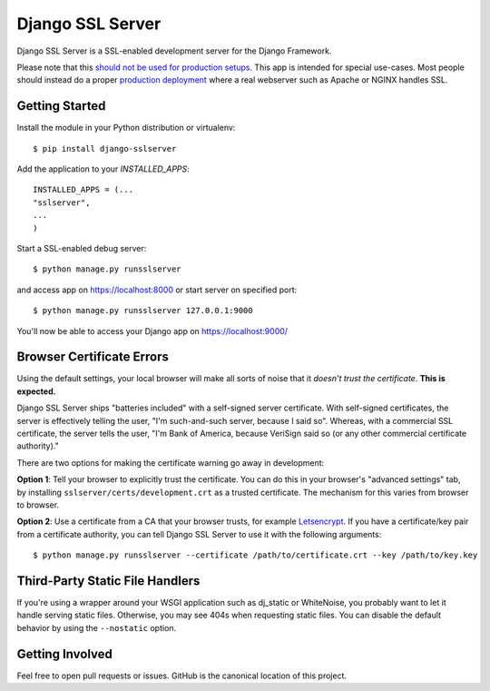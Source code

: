 =================
Django SSL Server
=================

.. image:: https://img.shields.io/pypi/v/django-sslserver.svg
    :target: https://pypi.python.org/pypi/django-sslserver

.. image:: https://img.shields.io/pypi/pyversions/django-sslserver.svg
    :target: https://pypi.python.org/pypi/django-sslserver/

Django SSL Server is a SSL-enabled development server for the Django Framework.

Please note that this `should not be used for production setups
<https://docs.djangoproject.com/en/1.11/ref/django-admin/#runserver>`_. This
app is intended for special use-cases. Most people should instead do a proper
`production deployment
<https://docs.djangoproject.com/en/1.11/howto/deployment/>`_ where a real
webserver such as Apache or NGINX handles SSL.

Getting Started
===============

Install the module in your Python distribution or virtualenv::

  $ pip install django-sslserver

Add the application to your `INSTALLED_APPS`::

  INSTALLED_APPS = (...
  "sslserver",
  ...
  )

Start a SSL-enabled debug server::

  $ python manage.py runsslserver

and access app on https://localhost:8000 or start server on specified port::

  $ python manage.py runsslserver 127.0.0.1:9000

You'll now be able to access your Django app on https://localhost:9000/


Browser Certificate Errors
==========================

Using the default settings, your local browser will make all sorts of noise that it *doesn't trust the certificate*. **This is expected.**

Django SSL Server ships "batteries included" with a self-signed server certificate. With self-signed certificates,
the server is effectively telling the user, "I'm such-and-such server, because I said so". Whereas, with a commercial
SSL certificate, the server tells the user, "I'm Bank of America, because VeriSign said so (or any other commercial certificate authority)."

There are two options for making the certificate warning go away in development:

**Option 1**: Tell your browser to explicitly trust the certificate. You can do this in your browser's "advanced settings"
tab, by installing ``sslserver/certs/development.crt`` as a trusted certificate. The mechanism for this varies from browser to browser.

**Option 2**: Use a certificate from a CA that your browser trusts, for example `Letsencrypt <https://letsencrypt.org>`_.
If you have a certificate/key pair from a certificate authority,
you can tell Django SSL Server to use it with the following arguments::

  $ python manage.py runsslserver --certificate /path/to/certificate.crt --key /path/to/key.key


Third-Party Static File Handlers
================================

If you're using a wrapper around your WSGI application such as dj_static or WhiteNoise, you probably want to let it handle serving
static files. Otherwise, you may see 404s when requesting static files. You can disable the default behavior by using the ``--nostatic``
option.

Getting Involved
================

Feel free to open pull requests or issues. GitHub is the canonical location of this project.
